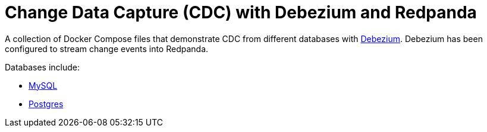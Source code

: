 = Change Data Capture (CDC) with Debezium and Redpanda

A collection of Docker Compose files that demonstrate CDC from different databases with link:https://debezium.io/[Debezium]. Debezium has been configured to stream change events into Redpanda.

Databases include:

- link:./mysql-json/README.adoc[MySQL]
- link:./postgres-json/README.adoc[Postgres]
